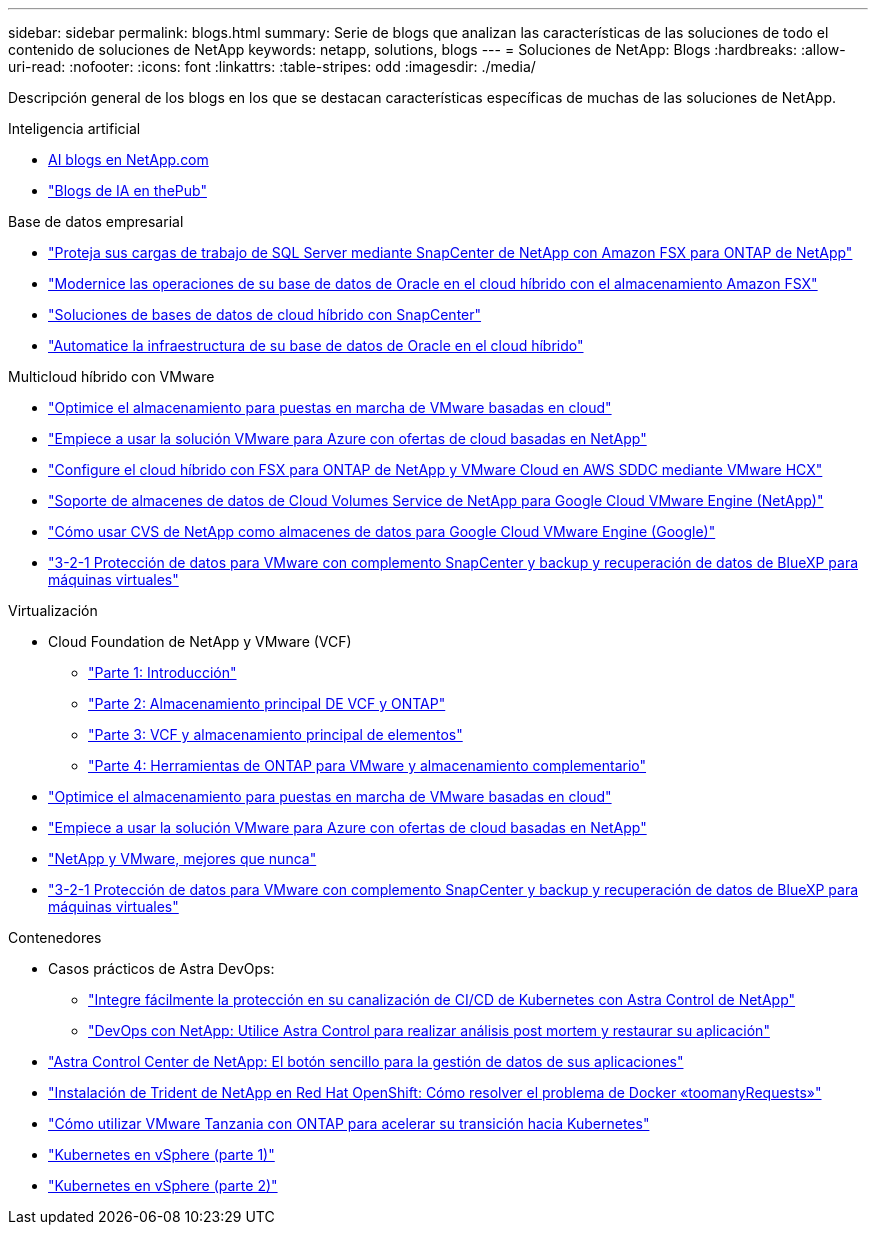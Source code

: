 ---
sidebar: sidebar 
permalink: blogs.html 
summary: Serie de blogs que analizan las características de las soluciones de todo el contenido de soluciones de NetApp 
keywords: netapp, solutions, blogs 
---
= Soluciones de NetApp: Blogs
:hardbreaks:
:allow-uri-read: 
:nofooter: 
:icons: font
:linkattrs: 
:table-stripes: odd
:imagesdir: ./media/


[role="lead"]
Descripción general de los blogs en los que se destacan características específicas de muchas de las soluciones de NetApp.

[role="tabbed-block"]
====
.Inteligencia artificial
--
* link:++https://www.netapp.com/blog/#t=Blogs&sort=%40publish_date_mktg%20descending&layout=card&f:@facet_language_mktg=["Inglés"]&F:@faceta_soultion_mktg=[AI,Analytics,artificial-Intelligence]+[AI blogs en NetApp.com]
* link:https://netapp.io/category/ai-ml/["Blogs de IA en thePub"]


--
.Base de datos empresarial
--
* link:https://aws.amazon.com/blogs/storage/using-netapp-snapcenter-with-amazon-fsx-for-netapp-ontap-to-protect-your-sql-server-workloads/["Proteja sus cargas de trabajo de SQL Server mediante SnapCenter de NetApp con Amazon FSX para ONTAP de NetApp"]
* link:https://community.netapp.com/t5/Tech-ONTAP-Blogs/Modernize-your-Oracle-database-operation-in-hybrid-cloud-with-Amazon-FSx-storage/ba-p/437554["Modernice las operaciones de su base de datos de Oracle en el cloud híbrido con el almacenamiento Amazon FSX"]
* link:https://community.netapp.com/t5/Tech-ONTAP-Blogs/Hybrid-cloud-database-solutions-with-SnapCenter/ba-p/171061#M5["Soluciones de bases de datos de cloud híbrido con SnapCenter"]
* link:https://community.netapp.com/t5/Tech-ONTAP-Blogs/Automate-Your-Oracle-Database-Infrastructure-in-the-Hybrid-Cloud/ba-p/167046["Automatice la infraestructura de su base de datos de Oracle en el cloud híbrido"]


--
.Multicloud híbrido con VMware
--
* link:https://cloud.netapp.com/blog/azure-blg-optimize-storage-for-cloud-based-vmware-deployments["Optimice el almacenamiento para puestas en marcha de VMware basadas en cloud"]
* link:https://cloud.netapp.com/blog/azure-blg-netapp-cloud-offerings-with-azure-vmware-solution["Empiece a usar la solución VMware para Azure con ofertas de cloud basadas en NetApp"]
* link:https://cloud.netapp.com/blog/aws-fsxo-blg-configure-hybrid-cloud-with-fsx-for-netapp-ontap-and-vmware-cloud-on-aws-sddc-using-vmware-hcx["Configure el cloud híbrido con FSX para ONTAP de NetApp y VMware Cloud en AWS SDDC mediante VMware HCX"]
* link:https://www.netapp.com/blog/cloud-volumes-service-google-cloud-vmware-engine/["Soporte de almacenes de datos de Cloud Volumes Service de NetApp para Google Cloud VMware Engine (NetApp)"]
* link:https://cloud.google.com/blog/products/compute/how-to-use-netapp-cvs-as-datastores-with-vmware-engine["Cómo usar CVS de NetApp como almacenes de datos para Google Cloud VMware Engine (Google)"]
* link:https://community.netapp.com/t5/Tech-ONTAP-Blogs/3-2-1-Data-Protection-for-VMware-with-SnapCenter-Plug-in-and-BlueXP-Backup-and/ba-p/446180["3-2-1 Protección de datos para VMware con complemento SnapCenter y backup y recuperación de datos de BlueXP para máquinas virtuales"]


--
.Virtualización
--
* Cloud Foundation de NetApp y VMware (VCF)
+
** link:https://www.netapp.com/blog/netapp-vmware-cloud-foundation-getting-started["Parte 1: Introducción"]
** link:https://www.netapp.com/blog/netapp-vmware-cloud-foundation-ontap-principal-storage["Parte 2: Almacenamiento principal DE VCF y ONTAP"]
** link:https://www.netapp.com/blog/netapp-vmware-cloud-foundation-element-principal-storage["Parte 3: VCF y almacenamiento principal de elementos"]
** link:https://www.netapp.com/blog/netapp-vmware-cloud-foundation-supplemental-storage["Parte 4: Herramientas de ONTAP para VMware y almacenamiento complementario"]


* link:https://cloud.netapp.com/blog/azure-blg-optimize-storage-for-cloud-based-vmware-deployments["Optimice el almacenamiento para puestas en marcha de VMware basadas en cloud"]
* link:https://cloud.netapp.com/blog/azure-blg-netapp-cloud-offerings-with-azure-vmware-solution["Empiece a usar la solución VMware para Azure con ofertas de cloud basadas en NetApp"]
* link:https://community.netapp.com/t5/Tech-ONTAP-Blogs/NetApp-and-VMware-Better-than-ever/ba-p/445780["NetApp y VMware, mejores que nunca"]
* link:https://community.netapp.com/t5/Tech-ONTAP-Blogs/3-2-1-Data-Protection-for-VMware-with-SnapCenter-Plug-in-and-BlueXP-Backup-and/ba-p/446180["3-2-1 Protección de datos para VMware con complemento SnapCenter y backup y recuperación de datos de BlueXP para máquinas virtuales"]


--
.Contenedores
--
* Casos prácticos de Astra DevOps:
+
** link:https://cloud.netapp.com/blog/astra-blg-easily-integrate-protection-into-your-kubernetes-ci/cd-pipeline-with-netapp-astra-control["Integre fácilmente la protección en su canalización de CI/CD de Kubernetes con Astra Control de NetApp"]
** link:https://cloud.netapp.com/blog/astra-blg-restore-business-operations-quicker-with-devops-and-astra["DevOps con NetApp: Utilice Astra Control para realizar análisis post mortem y restaurar su aplicación"]


* link:https://cloud.netapp.com/blog/astra-blg-astra-control-center-the-easy-button-for-application-data-management["Astra Control Center de NetApp: El botón sencillo para la gestión de datos de sus aplicaciones"]
* link:https://netapp.io/2021/05/21/docker-rate-limit-issue/["Instalación de Trident de NetApp en Red Hat OpenShift: Cómo resolver el problema de Docker «toomanyRequests»"]
* link:https://blog.netapp.com/accelerate-your-k8s-journey["Cómo utilizar VMware Tanzania con ONTAP para acelerar su transición hacia Kubernetes"]
* link:https://community.netapp.com/t5/Tech-ONTAP-Blogs/Kubernetes-on-vSphere-Part-1/ba-p/445634["Kubernetes en vSphere (parte 1)"]
* link:https://community.netapp.com/t5/Tech-ONTAP-Blogs/Kubernetes-on-vSphere-Part-2/ba-p/445848["Kubernetes en vSphere (parte 2)"]


--
====